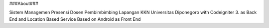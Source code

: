 ###About### 

Sistem Managemen Presensi Dosen Pembimbimbing Lapangan KKN Universitas Diponegoro with Codeigniter 3. as Back End and Location Based Service Based on Android as Front End

